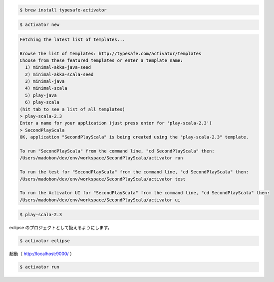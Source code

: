 
.. code-block:: shell

  $ brew install typesafe-activator


.. code-block:: shell

  $ activator new

.. code-block:: shell

  Fetching the latest list of templates...

  Browse the list of templates: http://typesafe.com/activator/templates
  Choose from these featured templates or enter a template name:
    1) minimal-akka-java-seed
    2) minimal-akka-scala-seed
    3) minimal-java
    4) minimal-scala
    5) play-java
    6) play-scala
  (hit tab to see a list of all templates)
  > play-scala-2.3
  Enter a name for your application (just press enter for 'play-scala-2.3')
  > SecondPlayScala
  OK, application "SecondPlayScala" is being created using the "play-scala-2.3" template.

  To run "SecondPlayScala" from the command line, "cd SecondPlayScala" then:
  /Users/madobon/dev/env/workspace/SecondPlayScala/activator run

  To run the test for "SecondPlayScala" from the command line, "cd SecondPlayScala" then:
  /Users/madobon/dev/env/workspace/SecondPlayScala/activator test

  To run the Activator UI for "SecondPlayScala" from the command line, "cd SecondPlayScala" then:
  /Users/madobon/dev/env/workspace/SecondPlayScala/activator ui

.. code-block:: shell

  $ play-scala-2.3

eclipse のプロジェクトとして扱えるようにします。

.. code-block:: shell

  $ activator eclipse

起動（ http://localhost:9000/ ）

.. code-block:: shell

  $ activator run
